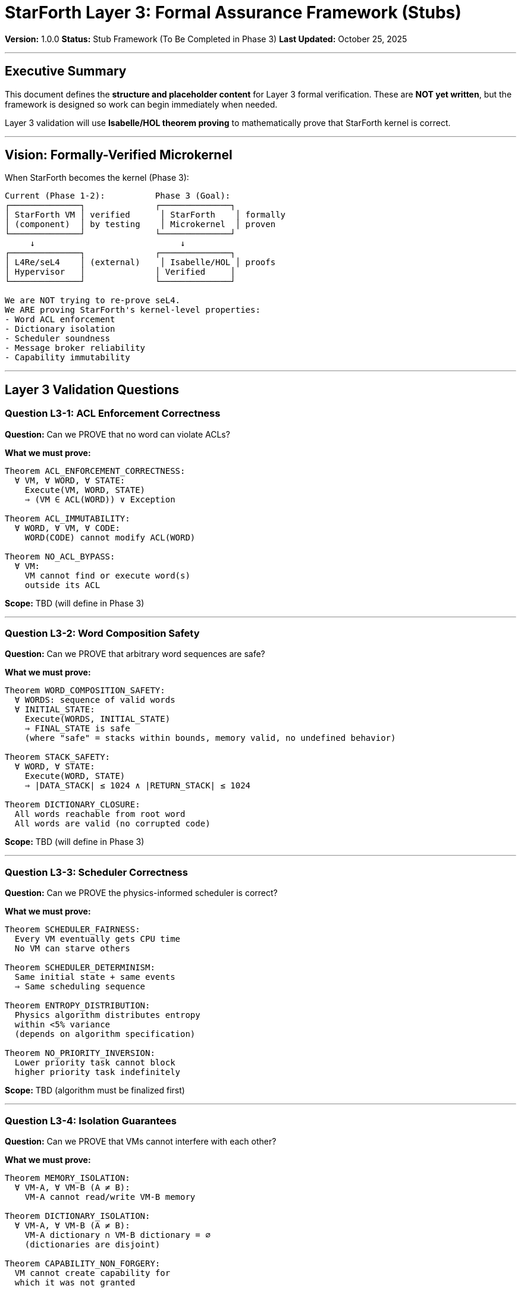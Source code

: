 ////
StarForth Layer 3 Formal Assurance Framework - Stubs and Future Work

Document Metadata:
- Document ID: starforth-governance/layer-3-formal-assurance-stubs
- Version: 1.0.0
- Created: 2025-10-25
- Purpose: Define placeholder structure for Layer 3 formal verification (Phase 3)
- Scope: Architecture for future kernel formalization
- Status: STUB FRAMEWORK - NOT YET STARTED
////

= StarForth Layer 3: Formal Assurance Framework (Stubs)

**Version:** 1.0.0
**Status:** Stub Framework (To Be Completed in Phase 3)
**Last Updated:** October 25, 2025

---

== Executive Summary

This document defines the **structure and placeholder content** for Layer 3 formal verification. These are **NOT yet written**, but the framework is designed so work can begin immediately when needed.

Layer 3 validation will use **Isabelle/HOL theorem proving** to mathematically prove that StarForth kernel is correct.

---

== Vision: Formally-Verified Microkernel

When StarForth becomes the kernel (Phase 3):

[source,text]
----
Current (Phase 1-2):          Phase 3 (Goal):
┌──────────────┐              ┌──────────────┐
│ StarForth VM │ verified      │ StarForth    │ formally
│ (component)  │ by testing    │ Microkernel  │ proven
└──────────────┘              └──────────────┘
     ↓                             ↓
┌──────────────┐              ┌──────────────┐
│ L4Re/seL4    │ (external)    │ Isabelle/HOL │ proofs
│ Hypervisor   │              │ Verified     │
└──────────────┘              └──────────────┘

We are NOT trying to re-prove seL4.
We ARE proving StarForth's kernel-level properties:
- Word ACL enforcement
- Dictionary isolation
- Scheduler soundness
- Message broker reliability
- Capability immutability
----

---

== Layer 3 Validation Questions

=== Question L3-1: ACL Enforcement Correctness

**Question:** Can we PROVE that no word can violate ACLs?

**What we must prove:**
[source,text]
----
Theorem ACL_ENFORCEMENT_CORRECTNESS:
  ∀ VM, ∀ WORD, ∀ STATE:
    Execute(VM, WORD, STATE)
    ⇒ (VM ∈ ACL(WORD)) ∨ Exception

Theorem ACL_IMMUTABILITY:
  ∀ WORD, ∀ VM, ∀ CODE:
    WORD(CODE) cannot modify ACL(WORD)

Theorem NO_ACL_BYPASS:
  ∀ VM:
    VM cannot find or execute word(s)
    outside its ACL
----

**Scope:** TBD (will define in Phase 3)

---

=== Question L3-2: Word Composition Safety

**Question:** Can we PROVE that arbitrary word sequences are safe?

**What we must prove:**
[source,text]
----
Theorem WORD_COMPOSITION_SAFETY:
  ∀ WORDS: sequence of valid words
  ∀ INITIAL_STATE:
    Execute(WORDS, INITIAL_STATE)
    ⇒ FINAL_STATE is safe
    (where "safe" = stacks within bounds, memory valid, no undefined behavior)

Theorem STACK_SAFETY:
  ∀ WORD, ∀ STATE:
    Execute(WORD, STATE)
    ⇒ |DATA_STACK| ≤ 1024 ∧ |RETURN_STACK| ≤ 1024

Theorem DICTIONARY_CLOSURE:
  All words reachable from root word
  All words are valid (no corrupted code)
----

**Scope:** TBD (will define in Phase 3)

---

=== Question L3-3: Scheduler Correctness

**Question:** Can we PROVE the physics-informed scheduler is correct?

**What we must prove:**
[source,text]
----
Theorem SCHEDULER_FAIRNESS:
  Every VM eventually gets CPU time
  No VM can starve others

Theorem SCHEDULER_DETERMINISM:
  Same initial state + same events
  ⇒ Same scheduling sequence

Theorem ENTROPY_DISTRIBUTION:
  Physics algorithm distributes entropy
  within <5% variance
  (depends on algorithm specification)

Theorem NO_PRIORITY_INVERSION:
  Lower priority task cannot block
  higher priority task indefinitely
----

**Scope:** TBD (algorithm must be finalized first)

---

=== Question L3-4: Isolation Guarantees

**Question:** Can we PROVE that VMs cannot interfere with each other?

**What we must prove:**
[source,text]
----
Theorem MEMORY_ISOLATION:
  ∀ VM-A, ∀ VM-B (A ≠ B):
    VM-A cannot read/write VM-B memory

Theorem DICTIONARY_ISOLATION:
  ∀ VM-A, ∀ VM-B (A ≠ B):
    VM-A dictionary ∩ VM-B dictionary = ∅
    (dictionaries are disjoint)

Theorem CAPABILITY_NON_FORGERY:
  VM cannot create capability for
  which it was not granted

Theorem CAPABILITY_NON_REVOCATION:
  Revoked capability cannot be reused
  (need: revocation mechanism design)
----

**Scope:** TBD (will define in Phase 3)

---

=== Question L3-5: Message Broker Reliability

**Question:** Can we PROVE the pub/sub broker is reliable?

**What we must prove:**
[source,text]
----
Theorem MESSAGE_DELIVERY:
  ∀ sender, ∀ message, ∀ topic:
    Publish(sender, message, topic)
    ⇒ All subscribers receive message

Theorem MESSAGE_ORDERING:
  ∀ topic:
    Messages published in order
    are delivered in order
    (per subscriber)

Theorem MESSAGE_INTEGRITY:
  Message cannot be corrupted
  in transit

Theorem NO_MESSAGE_LOSS:
  No message lost unless
  subscriber offline
  (need: offline queueing design)
----

**Scope:** TBD (will define in Phase 3)

---

== Planned Artifacts (Layer 3)

Each artifact below is a **placeholder** that will be created in Phase 3:

=== L3.1: Isabelle/HOL Formal Specification

**File:** `ACL_FORMAL_SPEC.thy`

[source,isabelle]
----
-- Placeholder structure (to be filled in Phase 3)

-- Import seL4 capability theory (if applicable)
-- Define StarForth word type
-- Define ACL type
-- Define execution semantics
-- Define safety properties

theory ACL_Formal_Spec
  imports Main
begin

  -- TBD: Isabelle/HOL formalization of ACL model
  -- Estimated: 200-500 lines when complete

end
----

**Contents (TBD):**
- Formal definition of FORTH word
- Formal definition of ACL
- Formal semantics of EXECUTE
- Formal definition of safety properties
- Proof setup

**Status:** NOT STARTED (placeholder)

---

=== L3.2: ACL Enforcement Correctness Proof

**File:** `ACL_ENFORCEMENT_PROOF.thy`

[source,isabelle]
----
-- Placeholder structure

theory ACL_Enforcement_Proof
  imports ACL_Formal_Spec
begin

  -- TBD: Main theorem and proof
  theorem acl_enforcement_correctness:
    -- Statement: TBD in Phase 3
    sorry  -- Proof to be completed

  -- TBD: Supporting lemmas and sub-proofs
  -- Estimated: 300-800 lines when complete

end
----

**Contents (TBD):**
- ACL_ENFORCEMENT_CORRECTNESS theorem
- ACL_IMMUTABILITY theorem
- NO_ACL_BYPASS theorem
- Supporting lemmas
- Machine-checked proof (all steps verified)

**Status:** NOT STARTED (placeholder)

---

=== L3.3: Word Composition Safety Proof

**File:** `WORD_COMPOSITION_SAFETY.thy`

[source,isabelle]
----
theory Word_Composition_Safety
  imports ACL_Formal_Spec
begin

  -- TBD: Theorems about word sequences

  theorem word_composition_safety:
    -- Statement: TBD in Phase 3
    sorry  -- Proof to be completed

  theorem stack_safety:
    -- Data stack never exceeds 1024 cells
    -- Return stack never exceeds 1024 cells
    sorry

  -- TBD: Supporting lemmas
  -- Estimated: 300-700 lines when complete

end
----

**Contents (TBD):**
- WORD_COMPOSITION_SAFETY theorem
- STACK_SAFETY theorem
- DICTIONARY_CLOSURE theorem
- Lemmas about word semantics
- Proofs of stack bounds

**Status:** NOT STARTED (placeholder)

---

=== L3.4: Scheduler Correctness Specification

**File:** `SCHEDULER_FORMAL_SPEC.adoc`

**Contents (TBD):**
- Formal specification of physics-informed scheduler algorithm
- Fairness property definition
- Determinism property definition
- Entropy distribution model
- Constraints and assumptions

**Status:** NOT STARTED (depends on algorithm design)

---

=== L3.5: Isolation Guarantee Proof

**File:** `ISOLATION_GUARANTEES.thy`

[source,isabelle]
----
theory Isolation_Guarantees
  imports ACL_Formal_Spec
begin

  -- TBD: Theorems about VM isolation

  theorem memory_isolation:
    -- VMs cannot interfere with each other's memory
    sorry

  theorem dictionary_isolation:
    -- Dictionaries are disjoint
    sorry

  theorem capability_non_forgery:
    -- VMs cannot forge capabilities
    sorry

  -- TBD: Supporting lemmas
  -- Estimated: 300-600 lines when complete

end
----

**Contents (TBD):**
- MEMORY_ISOLATION theorem
- DICTIONARY_ISOLATION theorem
- CAPABILITY_NON_FORGERY theorem
- CAPABILITY_NON_REVOCATION theorem
- Lemmas about memory model
- Proofs of isolation properties

**Status:** NOT STARTED (placeholder)

---

=== L3.6: Message Broker Reliability Proof

**File:** `MESSAGE_BROKER_RELIABILITY.thy`

[source,isabelle]
----
theory Message_Broker_Reliability
  imports ACL_Formal_Spec
begin

  -- TBD: Theorems about pub/sub reliability

  theorem message_delivery:
    -- All subscribers receive published message
    sorry

  theorem message_ordering:
    -- Messages delivered in publish order
    sorry

  theorem message_integrity:
    -- Message cannot be corrupted
    sorry

  -- TBD: Supporting lemmas
  -- Estimated: 250-500 lines when complete

end
----

**Contents (TBD):**
- MESSAGE_DELIVERY theorem
- MESSAGE_ORDERING theorem
- MESSAGE_INTEGRITY theorem
- Lemmas about message queues
- Proofs of broker correctness

**Status:** NOT STARTED (placeholder)

---

== Layer 3 Validation Checklist (Phase 3)

=== Formal Verification Infrastructure

- [ ] Isabelle/HOL development environment set up
- [ ] seL4 theorems library imported (if applicable)
- [ ] Proof assistant configured for team
- [ ] Version control for `.thy` files established
- [ ] Build system for proof checking configured
- [ ] Documentation standards for proofs established

=== Formalization Phase

- [ ] `ACL_FORMAL_SPEC.thy` complete
- [ ] Word semantics formalized
- [ ] Execution model formalized
- [ ] Safety properties formalized
- [ ] All definitions reviewed and approved

=== Proof Phase

- [ ] ACL enforcement proof completed and verified
- [ ] Word composition proof completed and verified
- [ ] Scheduler correctness proof completed and verified
- [ ] Isolation guarantee proof completed and verified
- [ ] Message broker proof completed and verified
- [ ] All supporting lemmas proved

=== Validation Phase

- [ ] All proofs machine-checked (no `sorry` statements)
- [ ] Proof review by independent expert
- [ ] Code extraction from proofs (if executable)
- [ ] Proof artifact archive created
- [ ] Publication/documentation of results

---

== Timeline and Effort

[cols="2,2,2"]
|===
| Activity | Estimated Effort | Target Phase

| Formalization
| 4-8 weeks
| Phase 3, Year 1

| Proof development
| 8-16 weeks
| Phase 3, Year 1-2

| Proof review & publication
| 2-4 weeks
| Phase 3, Year 2

| **Total**
| **14-28 weeks**
| **Phase 3 (2026+)**

|===

**Note:** Effort estimates are highly variable depending on:
- Complexity of scheduler algorithm
- Availability of seL4 theorems library
- Team expertise with Isabelle/HOL
- Scope of proofs (full kernel vs. critical components)

---

== Dependencies and Prerequisites

### For Layer 3 to start, we need:

1. **Phase 3 timeline confirmed**
   - When will StarForth become a kernel?
   - What's the hard deadline?

2. **Scheduler algorithm finalized**
   - Physics-informed scheduling must be specified
   - Fairness and determinism properties must be clear
   - Entropy distribution model must be documented

3. **Capability model finalized**
   - ACL structure must be designed
   - Revocation mechanism must be designed
   - Capability creation/destruction must be specified

4. **Message broker specification completed**
   - Ordering guarantees must be defined
   - Queue behavior must be specified
   - Offline queueing (if any) must be designed

5. **Formal verification expertise**
   - Team or consultant with Isabelle/HOL experience
   - seL4 verification methodology knowledge
   - Theorem proving best practices

---

== Assumptions and Limitations

### What Layer 3 PROVES:

- ✓ Kernel software logic is correct
- ✓ Word semantics match specification
- ✓ ACLs prevent unauthorized access
- ✓ Memory isolation is enforced
- ✓ Scheduler is fair and deterministic

### What Layer 3 CANNOT PROVE:

- ✗ Hardware is correct (CPU, MMU, interrupt controller)
- ✗ Compiler is correct (but CompCert can help)
- ✗ Assumptions are perfect (but assumptions are explicit)
- ✗ External threats (side-channel attacks need separate analysis)
- ✗ Power-off safety (need separate power-loss recovery spec)

### Explicit Assumptions (to be documented):

- [ ] Compiler produces correct machine code (or use CompCert)
- [ ] Hardware interrupts are delivered reliably
- [ ] Memory model matches Isabelle assumptions
- [ ] Clock has minimum granularity (for scheduler)
- [ ] No cosmic rays/radiation (or fault tolerance needed)

---

== Related Documents

* `CAPABILITY_KERNEL_FRAMEWORK.adoc` — Overall 3-layer model
* `ACL_AND_ISOLATION_FRAMEWORK.adoc` — Capability architecture
* `VALIDATION_REQUIREMENTS_LAYER_1_2.adoc` — Layer 1-2 specifics

---

== Reference Materials (for Phase 3 work)

### Isabelle/HOL Resources

- Isabelle/HOL Tutorial and Reference Manual
- Nipkow, Paulson, Wenzel: "Isabelle/HOL: A Proof Assistant for Higher-Order Logic"

### seL4 Formal Verification

- seL4 Kernel Specification (machine-readable version)
- seL4 Isabelle/HOL Proofs (https://github.com/seL4/seL4)
- Klein, et al.: "seL4: Formal Verification of an OS Kernel"

### Microkernel Verification

- Fiasco.OC verification documentation
- Capability-based security literature

---

== Document History

[cols="^1,^2,2,<4"]
|===
| Version | Date | Author | Change Summary

| 1.0.0
| 2025-10-25
| rajames
| Created Layer 3 stub framework for formal verification (Phase 3 work)
|===

---

**StarForth:** From VM to Verified Microkernel.
Layer 3: Coming in Phase 3.